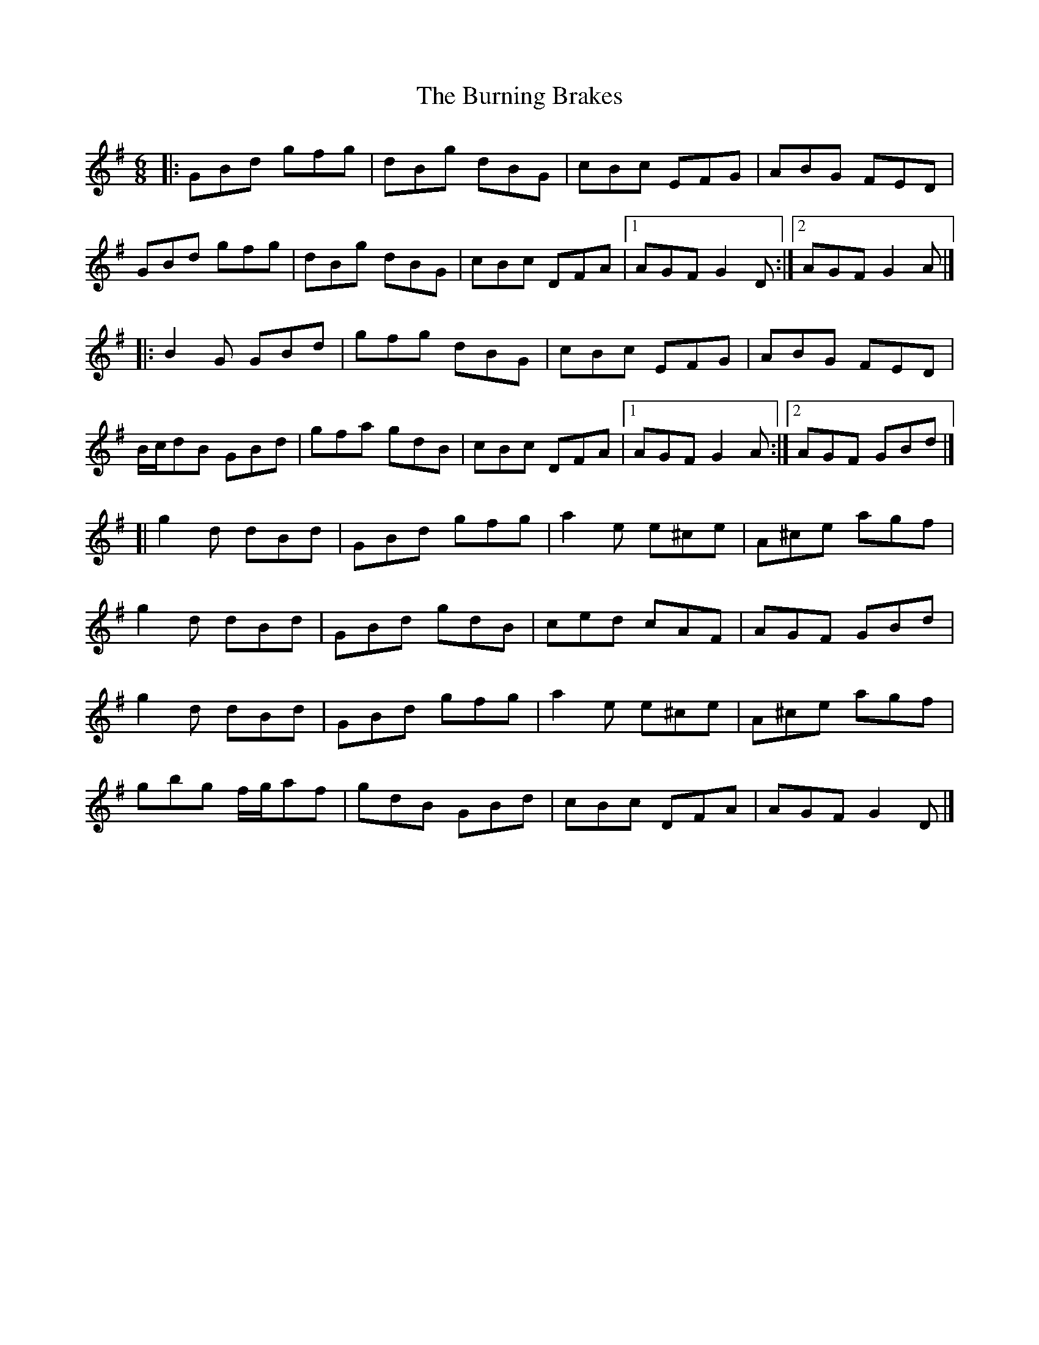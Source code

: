 X: 1
T: Burning Brakes, The
Z: jakep
S: https://thesession.org/tunes/9058#setting9058
R: jig
M: 6/8
L: 1/8
K: Gmaj
|: GBd gfg | dBg dBG | cBc EFG | ABG FED |
GBd gfg | dBg dBG | cBc DFA |1 AGF G2D :|2 AGF G2A |]
|: B2G GBd | gfg dBG | cBc EFG | ABG FED |
B/c/dB GBd | gfa gdB | cBc DFA |1 AGF G2A :|2 AGF GBd |]
[| g2d dBd | GBd gfg | a2e e^ce | A^ce agf |
g2d dBd | GBd gdB | ced cAF | AGF GBd |
g2d dBd | GBd gfg | a2e e^ce | A^ce agf |
gbg f/g/af | gdB GBd | cBc DFA | AGF G2D |]
